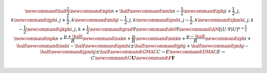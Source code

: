 .. math::

    \newcommand{\half}{\frac{1}{2}}
    \newcommand{\nph}{{n + \half}}
    \newcommand{\nmh}{{n - \frac{1}{2}}}
    \newcommand{\iphj}{{i+\frac{1}{2},j,k}}
    \newcommand{\ijph}{{i,j+\frac{1}{2}},k}
    \newcommand{\imhj}{{i-\frac{1}{2},j,k}}
    \newcommand{\ijmh}{{i,j-\frac{1}{2}},k}
    \newcommand{\ijkmh}{{i,j,k-\frac{1}{2}}}
    \newcommand{\ijkph}{{i,j,k+\frac{1}{2}}}
    \newcommand{\grad}{\nabla}
    \newcommand{\del}{\nabla}
    \newcommand{\AN}{[(U \cdot \nabla)U]^{n+\frac{1}{2}}}
    \newcommand{\npk}{{n + \frac{p+\half}{R}}}
    \newcommand{\nak}{{n + \frac{p}{R}}}
    \newcommand{\nmk}{{n + \frac{p-\half}{R}}}
    \newcommand{\iph}{i+\half}
    \newcommand{\imh}{i-\half}
    \newcommand{\ipmh}{i\pm\half}
    \newcommand{\jph}{j+\half}
    \newcommand{\jmh}{j-\half}
    \newcommand{\jpmh}{j\pm\half}
    \newcommand{\GMAC}{C \rightarrow E}
    \newcommand{\DMAC}{E \rightarrow C}
    \newcommand{\U}{\boldsymbol{U}}
    \newcommand{\F}{\boldsymbol{F}}

